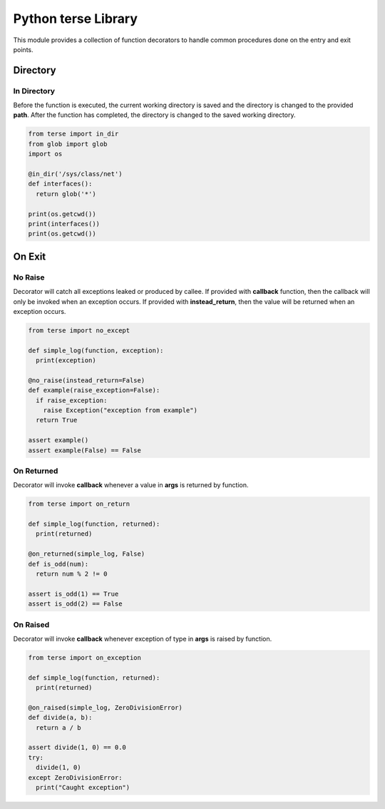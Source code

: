 Python terse Library
====================

This module provides a collection of function decorators to handle
common procedures done on the entry and exit points.

Directory
---------

In Directory
~~~~~~~~~~~~

Before the function is executed, the current working directory is saved
and the directory is changed to the provided **path**. After the
function has completed, the directory is changed to the saved working
directory.

.. code:: python

    from terse import in_dir
    from glob import glob
    import os

    @in_dir('/sys/class/net')
    def interfaces():
      return glob('*')

    print(os.getcwd())
    print(interfaces())
    print(os.getcwd())

On Exit
-------

No Raise
~~~~~~~~

Decorator will catch all exceptions leaked or produced by callee. If
provided with **callback** function, then the callback will only be
invoked when an exception occurs. If provided with **instead\_return**,
then the value will be returned when an exception occurs.

.. code:: python

    from terse import no_except

    def simple_log(function, exception):
      print(exception)

    @no_raise(instead_return=False)
    def example(raise_exception=False):
      if raise_exception:
        raise Exception("exception from example")
      return True

    assert example()
    assert example(False) == False

On Returned
~~~~~~~~~~~

Decorator will invoke **callback** whenever a value in **args** is
returned by function.

.. code:: python

    from terse import on_return

    def simple_log(function, returned):
      print(returned)

    @on_returned(simple_log, False)
    def is_odd(num):
      return num % 2 != 0

    assert is_odd(1) == True
    assert is_odd(2) == False

On Raised
~~~~~~~~~

Decorator will invoke **callback** whenever exception of type in
**args** is raised by function.

.. code:: python

    from terse import on_exception

    def simple_log(function, returned):
      print(returned)

    @on_raised(simple_log, ZeroDivisionError)
    def divide(a, b):
      return a / b

    assert divide(1, 0) == 0.0
    try:
      divide(1, 0)
    except ZeroDivisionError:
      print("Caught exception")


